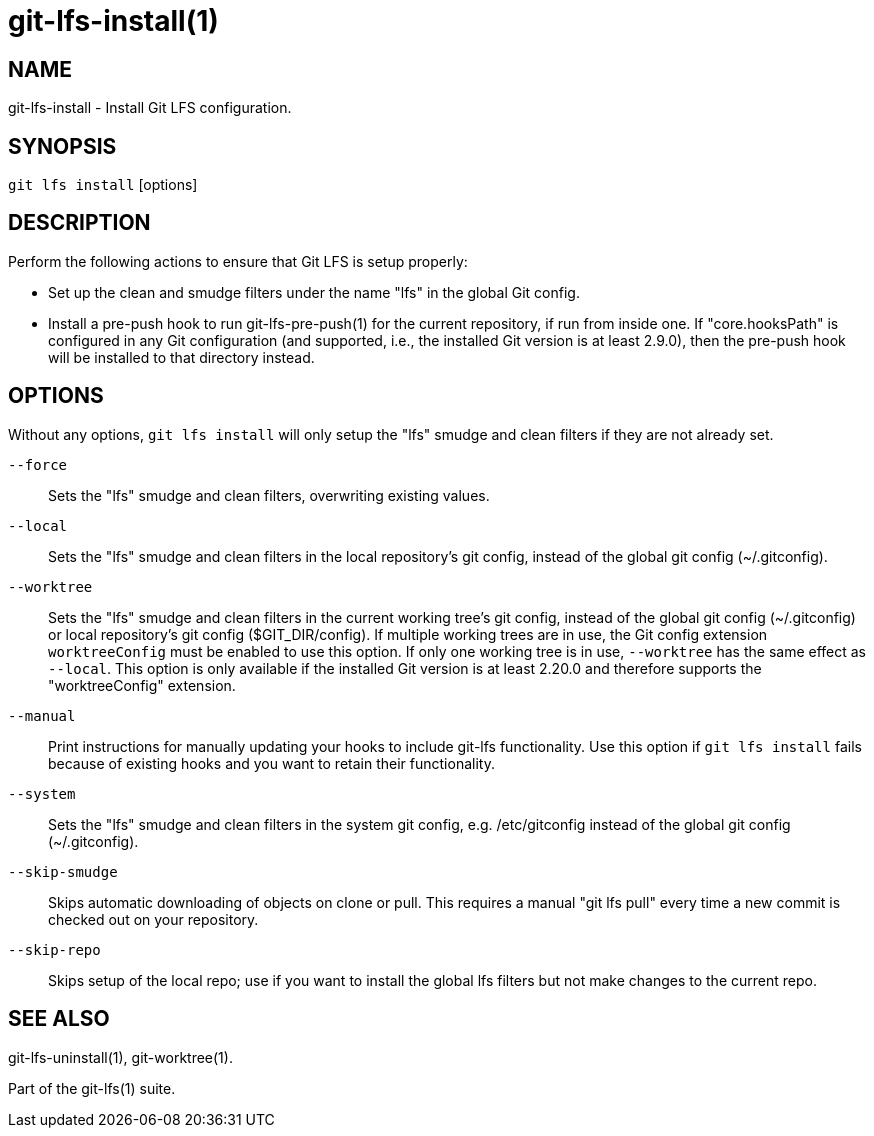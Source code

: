 = git-lfs-install(1)

== NAME

git-lfs-install - Install Git LFS configuration.

== SYNOPSIS

`git lfs install` [options]

== DESCRIPTION

Perform the following actions to ensure that Git LFS is setup properly:

* Set up the clean and smudge filters under the name "lfs" in the global
Git config.
* Install a pre-push hook to run git-lfs-pre-push(1) for the current
repository, if run from inside one. If "core.hooksPath" is configured in
any Git configuration (and supported, i.e., the installed Git version is
at least 2.9.0), then the pre-push hook will be installed to that
directory instead.

== OPTIONS

Without any options, `git lfs install` will only setup the "lfs" smudge
and clean filters if they are not already set.

`--force`::
  Sets the "lfs" smudge and clean filters, overwriting existing values.
`--local`::
  Sets the "lfs" smudge and clean filters in the local repository's git config,
  instead of the global git config (~/.gitconfig).
`--worktree`::
  Sets the "lfs" smudge and clean filters in the current working tree's git
  config, instead of the global git config (~/.gitconfig) or local repository's
  git config ($GIT_DIR/config). If multiple working trees are in use, the Git
  config extension `worktreeConfig` must be enabled to use this option. If only
  one working tree is in use, `--worktree` has the same effect as `--local`.
  This option is only available if the installed Git version is at least 2.20.0
  and therefore supports the "worktreeConfig" extension.
`--manual`::
  Print instructions for manually updating your hooks to include git-lfs
  functionality. Use this option if `git lfs install` fails because of existing
  hooks and you want to retain their functionality.
`--system`::
  Sets the "lfs" smudge and clean filters in the system git config, e.g.
  /etc/gitconfig instead of the global git config (~/.gitconfig).
`--skip-smudge`::
  Skips automatic downloading of objects on clone or pull. This requires a
  manual "git lfs pull" every time a new commit is checked out on your
  repository.
`--skip-repo`::
  Skips setup of the local repo; use if you want to install the global lfs
  filters but not make changes to the current repo.

== SEE ALSO

git-lfs-uninstall(1), git-worktree(1).

Part of the git-lfs(1) suite.
